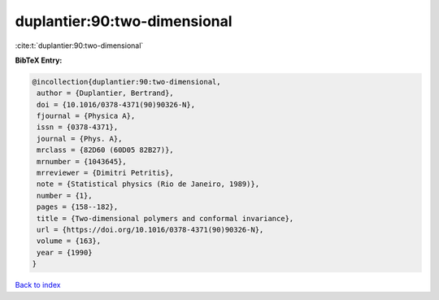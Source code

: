 duplantier:90:two-dimensional
=============================

:cite:t:`duplantier:90:two-dimensional`

**BibTeX Entry:**

.. code-block:: bibtex

   @incollection{duplantier:90:two-dimensional,
    author = {Duplantier, Bertrand},
    doi = {10.1016/0378-4371(90)90326-N},
    fjournal = {Physica A},
    issn = {0378-4371},
    journal = {Phys. A},
    mrclass = {82D60 (60D05 82B27)},
    mrnumber = {1043645},
    mrreviewer = {Dimitri Petritis},
    note = {Statistical physics (Rio de Janeiro, 1989)},
    number = {1},
    pages = {158--182},
    title = {Two-dimensional polymers and conformal invariance},
    url = {https://doi.org/10.1016/0378-4371(90)90326-N},
    volume = {163},
    year = {1990}
   }

`Back to index <../By-Cite-Keys.rst>`_
